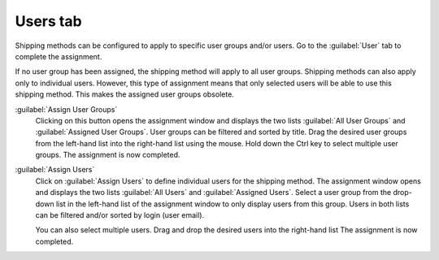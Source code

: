 ﻿Users tab
=========

Shipping methods can be configured to apply to specific user groups and/or users. Go to the :guilabel:`User` tab to complete the assignment.

.. image:: ../../media/screenshots/oxbadg01.png
   :alt: Shipping methods - Users tab
   :height: 343
   :width: 650

If no user group has been assigned, the shipping method will apply to all user groups. Shipping methods can also apply only to individual users. However, this type of assignment means that only selected users will be able to use this shipping method. This makes the assigned user groups obsolete.

:guilabel:`Assign User Groups`
   Clicking on this button opens the assignment window and displays the two lists :guilabel:`All User Groups` and :guilabel:`Assigned User Groups`. User groups can be filtered and sorted by title. Drag the desired user groups from the left-hand list into the right-hand list using the mouse. Hold down the Ctrl key to select multiple user groups. The assignment is now completed.

:guilabel:`Assign Users`
   Click on :guilabel:`Assign Users` to define individual users for the shipping method. The assignment window opens and displays the two lists :guilabel:`All Users` and :guilabel:`Assigned Users`. Select a user group from the drop-down list in the left-hand list of the assignment window to only display users from this group. Users in both lists can be filtered and/or sorted by login (user email).

   You can also select multiple users. Drag and drop the desired users into the right-hand list The assignment is now completed.

.. Intern: oxbadg, Status:, F1: deliveryset_users.html